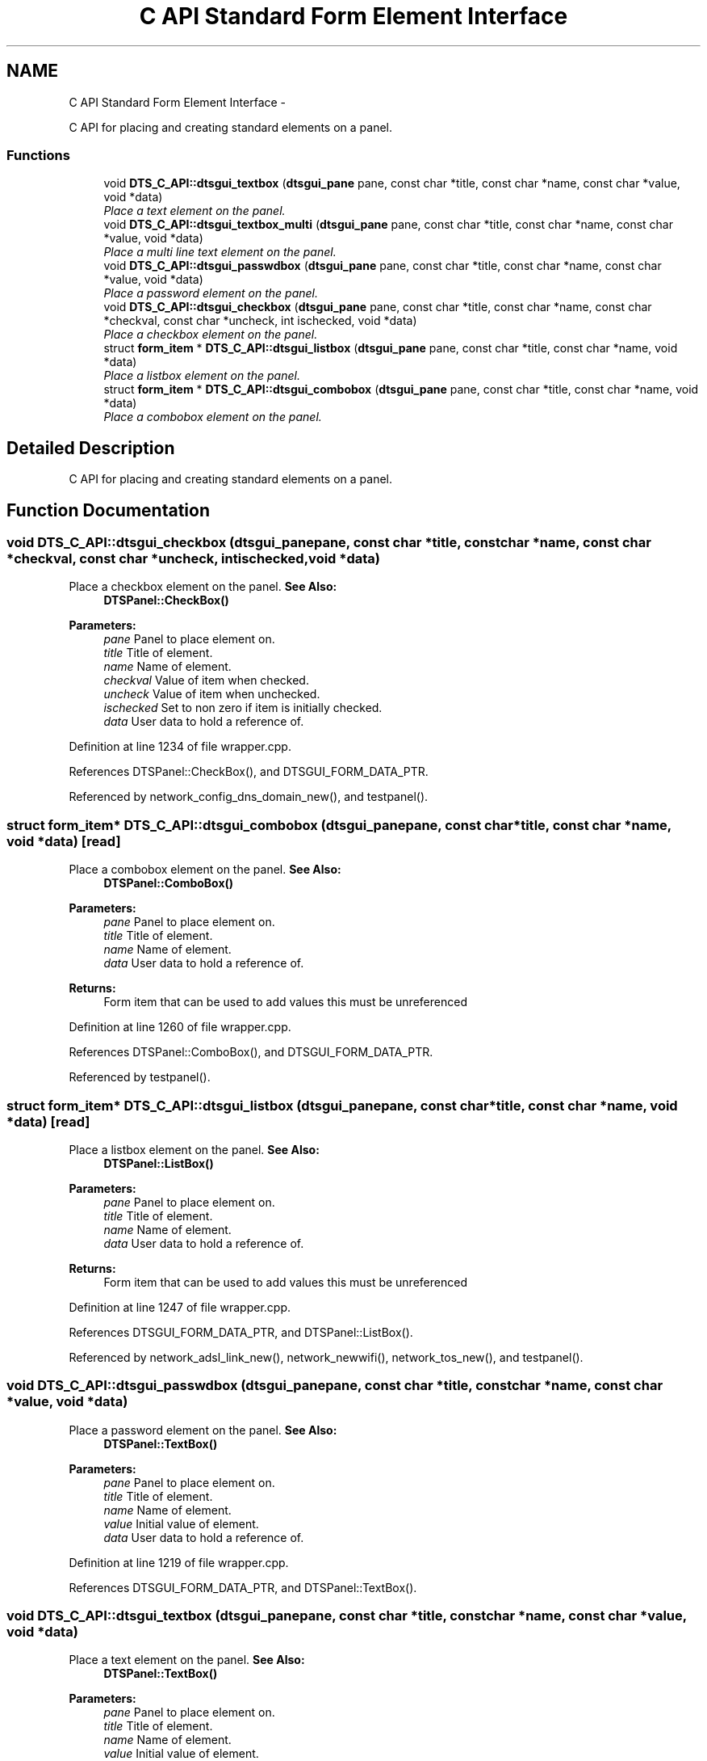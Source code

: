 .TH "C API Standard Form Element Interface" 3 "Fri Oct 11 2013" "Version 0.00" "DTS Application wxWidgets GUI Library" \" -*- nroff -*-
.ad l
.nh
.SH NAME
C API Standard Form Element Interface \- 
.PP
C API for placing and creating standard elements on a panel\&.  

.SS "Functions"

.in +1c
.ti -1c
.RI "void \fBDTS_C_API::dtsgui_textbox\fP (\fBdtsgui_pane\fP pane, const char *title, const char *name, const char *value, void *data)"
.br
.RI "\fIPlace a text element on the panel\&. \fP"
.ti -1c
.RI "void \fBDTS_C_API::dtsgui_textbox_multi\fP (\fBdtsgui_pane\fP pane, const char *title, const char *name, const char *value, void *data)"
.br
.RI "\fIPlace a multi line text element on the panel\&. \fP"
.ti -1c
.RI "void \fBDTS_C_API::dtsgui_passwdbox\fP (\fBdtsgui_pane\fP pane, const char *title, const char *name, const char *value, void *data)"
.br
.RI "\fIPlace a password element on the panel\&. \fP"
.ti -1c
.RI "void \fBDTS_C_API::dtsgui_checkbox\fP (\fBdtsgui_pane\fP pane, const char *title, const char *name, const char *checkval, const char *uncheck, int ischecked, void *data)"
.br
.RI "\fIPlace a checkbox element on the panel\&. \fP"
.ti -1c
.RI "struct \fBform_item\fP * \fBDTS_C_API::dtsgui_listbox\fP (\fBdtsgui_pane\fP pane, const char *title, const char *name, void *data)"
.br
.RI "\fIPlace a listbox element on the panel\&. \fP"
.ti -1c
.RI "struct \fBform_item\fP * \fBDTS_C_API::dtsgui_combobox\fP (\fBdtsgui_pane\fP pane, const char *title, const char *name, void *data)"
.br
.RI "\fIPlace a combobox element on the panel\&. \fP"
.in -1c
.SH "Detailed Description"
.PP 
C API for placing and creating standard elements on a panel\&. 


.SH "Function Documentation"
.PP 
.SS "void DTS_C_API::dtsgui_checkbox (\fBdtsgui_pane\fPpane, const char *title, const char *name, const char *checkval, const char *uncheck, intischecked, void *data)"

.PP
Place a checkbox element on the panel\&. \fBSee Also:\fP
.RS 4
\fBDTSPanel::CheckBox()\fP 
.RE
.PP
\fBParameters:\fP
.RS 4
\fIpane\fP Panel to place element on\&. 
.br
\fItitle\fP Title of element\&. 
.br
\fIname\fP Name of element\&. 
.br
\fIcheckval\fP Value of item when checked\&. 
.br
\fIuncheck\fP Value of item when unchecked\&. 
.br
\fIischecked\fP Set to non zero if item is initially checked\&. 
.br
\fIdata\fP User data to hold a reference of\&. 
.RE
.PP

.PP
Definition at line 1234 of file wrapper\&.cpp\&.
.PP
References DTSPanel::CheckBox(), and DTSGUI_FORM_DATA_PTR\&.
.PP
Referenced by network_config_dns_domain_new(), and testpanel()\&.
.SS "struct \fBform_item\fP* DTS_C_API::dtsgui_combobox (\fBdtsgui_pane\fPpane, const char *title, const char *name, void *data)\fC [read]\fP"

.PP
Place a combobox element on the panel\&. \fBSee Also:\fP
.RS 4
\fBDTSPanel::ComboBox()\fP 
.RE
.PP
\fBParameters:\fP
.RS 4
\fIpane\fP Panel to place element on\&. 
.br
\fItitle\fP Title of element\&. 
.br
\fIname\fP Name of element\&. 
.br
\fIdata\fP User data to hold a reference of\&. 
.RE
.PP
\fBReturns:\fP
.RS 4
Form item that can be used to add values this must be unreferenced 
.RE
.PP

.PP
Definition at line 1260 of file wrapper\&.cpp\&.
.PP
References DTSPanel::ComboBox(), and DTSGUI_FORM_DATA_PTR\&.
.PP
Referenced by testpanel()\&.
.SS "struct \fBform_item\fP* DTS_C_API::dtsgui_listbox (\fBdtsgui_pane\fPpane, const char *title, const char *name, void *data)\fC [read]\fP"

.PP
Place a listbox element on the panel\&. \fBSee Also:\fP
.RS 4
\fBDTSPanel::ListBox()\fP 
.RE
.PP
\fBParameters:\fP
.RS 4
\fIpane\fP Panel to place element on\&. 
.br
\fItitle\fP Title of element\&. 
.br
\fIname\fP Name of element\&. 
.br
\fIdata\fP User data to hold a reference of\&. 
.RE
.PP
\fBReturns:\fP
.RS 4
Form item that can be used to add values this must be unreferenced 
.RE
.PP

.PP
Definition at line 1247 of file wrapper\&.cpp\&.
.PP
References DTSGUI_FORM_DATA_PTR, and DTSPanel::ListBox()\&.
.PP
Referenced by network_adsl_link_new(), network_newwifi(), network_tos_new(), and testpanel()\&.
.SS "void DTS_C_API::dtsgui_passwdbox (\fBdtsgui_pane\fPpane, const char *title, const char *name, const char *value, void *data)"

.PP
Place a password element on the panel\&. \fBSee Also:\fP
.RS 4
\fBDTSPanel::TextBox()\fP 
.RE
.PP
\fBParameters:\fP
.RS 4
\fIpane\fP Panel to place element on\&. 
.br
\fItitle\fP Title of element\&. 
.br
\fIname\fP Name of element\&. 
.br
\fIvalue\fP Initial value of element\&. 
.br
\fIdata\fP User data to hold a reference of\&. 
.RE
.PP

.PP
Definition at line 1219 of file wrapper\&.cpp\&.
.PP
References DTSGUI_FORM_DATA_PTR, and DTSPanel::TextBox()\&.
.SS "void DTS_C_API::dtsgui_textbox (\fBdtsgui_pane\fPpane, const char *title, const char *name, const char *value, void *data)"

.PP
Place a text element on the panel\&. \fBSee Also:\fP
.RS 4
\fBDTSPanel::TextBox()\fP 
.RE
.PP
\fBParameters:\fP
.RS 4
\fIpane\fP Panel to place element on\&. 
.br
\fItitle\fP Title of element\&. 
.br
\fIname\fP Name of element\&. 
.br
\fIvalue\fP Initial value of element\&. 
.br
\fIdata\fP User data to hold a reference of\&. 
.RE
.PP

.PP
Definition at line 1193 of file wrapper\&.cpp\&.
.PP
References DTSGUI_FORM_DATA_PTR, and DTSPanel::TextBox()\&.
.PP
Referenced by network_adsl_link_new(), network_adsl_user_new(), network_config_dns_domain_new(), network_config_dns_domain_server_new(), network_config_dns_host_new(), network_iface_new_pane(), network_newroute(), network_newwan(), network_newwifi(), network_tos_new(), and testpanel()\&.
.SS "void DTS_C_API::dtsgui_textbox_multi (\fBdtsgui_pane\fPpane, const char *title, const char *name, const char *value, void *data)"

.PP
Place a multi line text element on the panel\&. \fBSee Also:\fP
.RS 4
\fBDTSPanel::TextBox()\fP 
.RE
.PP
\fBParameters:\fP
.RS 4
\fIpane\fP Panel to place element on\&. 
.br
\fItitle\fP Title of element\&. 
.br
\fIname\fP Name of element\&. 
.br
\fIvalue\fP Initial value of element\&. 
.br
\fIdata\fP User data to hold a reference of\&. 
.RE
.PP

.PP
Definition at line 1206 of file wrapper\&.cpp\&.
.PP
References DTSGUI_FORM_DATA_PTR, and DTSPanel::TextBox()\&.
.PP
Referenced by testpanel()\&.
.SH "Author"
.PP 
Generated automatically by Doxygen for DTS Application wxWidgets GUI Library from the source code\&.
